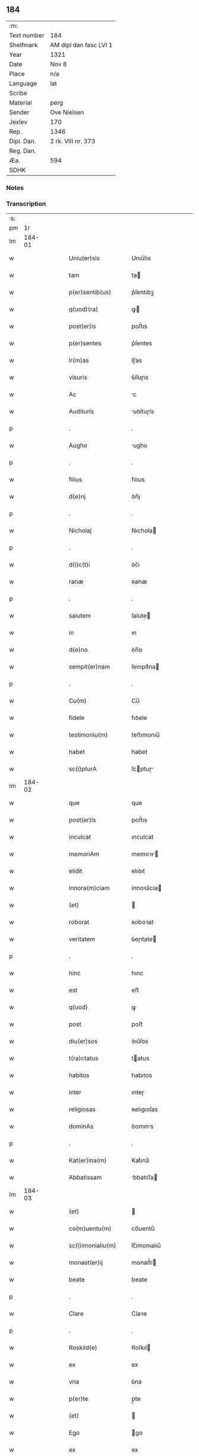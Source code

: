 ** 184
| :m:         |                        |
| Text number | 184                    |
| Shelfmark   | AM dipl dan fasc LVI 1 |
| Year        | 1321                   |
| Date        | Nov 8                  |
| Place       | n/a                    |
| Language    | lat                    |
| Scribe      |                        |
| Material    | perg                   |
| Sender      | Ove Nielsen            |
| Jexlev      | 170                    |
| Rep.        | 1346                   |
| Dipl. Dan.  | 2 rk. VIII nr. 373     |
| Reg. Dan.   |                        |
| Æa.         | 594                    |
| SDHK        |                        |

*** Notes


*** Transcription
| :s: |        |   |   |   |   |                                                        |                                                 |   |   |   |   |     |   |   |   |        |
| pm  |     1r |   |   |   |   |                                                        |                                                 |   |   |   |   |     |   |   |   |        |
| lm  | 184-01 |   |   |   |   |                                                        |                                                 |   |   |   |   |     |   |   |   |        |
| w   |        |   |   |   |   | Uniu(er)sis                                            | Unıu͛ſıs                                         |   |   |   |   | lat |   |   |   | 184-01 |
| w   |        |   |   |   |   | tam                                                    | ta                                             |   |   |   |   | lat |   |   |   | 184-01 |
| w   |        |   |   |   |   | p(er)sentib(us)                                        | p͛ſentıbꝫ                                        |   |   |   |   | lat |   |   |   | 184-01 |
| w   |        |   |   |   |   | q(uod)(ra)                                             | ꝙ                                              |   |   |   |   | lat |   |   |   | 184-01 |
| w   |        |   |   |   |   | post(er)is                                             | poﬅ͛ıs                                           |   |   |   |   | lat |   |   |   | 184-01 |
| w   |        |   |   |   |   | p(er)sentes                                            | p͛ſentes                                         |   |   |   |   | lat |   |   |   | 184-01 |
| w   |        |   |   |   |   | lr(m)as                                                | lɼ̅as                                            |   |   |   |   | lat |   |   |   | 184-01 |
| w   |        |   |   |   |   | visuris                                                | ỽíſuɼıs                                         |   |   |   |   | lat |   |   |   | 184-01 |
| w   |        |   |   |   |   | Ac                                                     | c                                              |   |   |   |   | lat |   |   |   | 184-01 |
| w   |        |   |   |   |   | Audituris                                              | uꝺítuɼís                                       |   |   |   |   | lat |   |   |   | 184-01 |
| p   |        |   |   |   |   | .                                                      | .                                               |   |   |   |   | lat |   |   |   | 184-01 |
| w   |        |   |   |   |   | Augho                                                  | ugho                                           |   |   |   |   | lat |   |   |   | 184-01 |
| p   |        |   |   |   |   | .                                                      | .                                               |   |   |   |   | lat |   |   |   | 184-01 |
| w   |        |   |   |   |   | filius                                                 | fılıus                                          |   |   |   |   | lat |   |   |   | 184-01 |
| w   |        |   |   |   |   | d(e)nj                                                 | ꝺn̅ȷ                                             |   |   |   |   | lat |   |   |   | 184-01 |
| p   |        |   |   |   |   | .                                                      | .                                               |   |   |   |   | lat |   |   |   | 184-01 |
| w   |        |   |   |   |   | Nicholaj                                               | Nıchola                                        |   |   |   |   | lat |   |   |   | 184-01 |
| p   |        |   |   |   |   | .                                                      | .                                               |   |   |   |   | lat |   |   |   | 184-01 |
| w   |        |   |   |   |   | d(i)c(t)i                                              | ꝺc̅ı                                             |   |   |   |   | lat |   |   |   | 184-01 |
| w   |        |   |   |   |   | ranæ                                                   | ʀanæ                                            |   |   |   |   | lat |   |   |   | 184-01 |
| p   |        |   |   |   |   | .                                                      | .                                               |   |   |   |   | lat |   |   |   | 184-01 |
| w   |        |   |   |   |   | salutem                                                | ſalute                                         |   |   |   |   | lat |   |   |   | 184-01 |
| w   |        |   |   |   |   | in                                                     | ın                                              |   |   |   |   | lat |   |   |   | 184-01 |
| w   |        |   |   |   |   | d(e)no                                                 | ꝺn̅o                                             |   |   |   |   | lat |   |   |   | 184-01 |
| w   |        |   |   |   |   | sempit(er)nam                                          | ſempıt͛na                                       |   |   |   |   | lat |   |   |   | 184-01 |
| p   |        |   |   |   |   | .                                                      | .                                               |   |   |   |   | lat |   |   |   | 184-01 |
| w   |        |   |   |   |   | Cu(m)                                                  | Cu̅                                              |   |   |   |   | lat |   |   |   | 184-01 |
| w   |        |   |   |   |   | fidele                                                 | fıꝺele                                          |   |   |   |   | lat |   |   |   | 184-01 |
| w   |        |   |   |   |   | testimoniu(m)                                          | teﬅımonıu̅                                       |   |   |   |   | lat |   |   |   | 184-01 |
| w   |        |   |   |   |   | habet                                                  | habet                                           |   |   |   |   | lat |   |   |   | 184-01 |
| w   |        |   |   |   |   | sc(i)pturA                                             | ſcptuɼ                                        |   |   |   |   | lat |   |   |   | 184-01 |
| lm  | 184-02 |   |   |   |   |                                                        |                                                 |   |   |   |   |     |   |   |   |        |
| w   |        |   |   |   |   | que                                                    | que                                             |   |   |   |   | lat |   |   |   | 184-02 |
| w   |        |   |   |   |   | post(er)is                                             | poﬅ͛ıs                                           |   |   |   |   | lat |   |   |   | 184-02 |
| w   |        |   |   |   |   | inculcat                                               | ınculcat                                        |   |   |   |   | lat |   |   |   | 184-02 |
| w   |        |   |   |   |   | memoriAm                                               | memoꝛı                                        |   |   |   |   | lat |   |   |   | 184-02 |
| w   |        |   |   |   |   | elidit                                                 | elıꝺıt                                          |   |   |   |   | lat |   |   |   | 184-02 |
| w   |        |   |   |   |   | innora(m)ciam                                          | ínnoꝛa̅cía                                      |   |   |   |   | lat |   |   |   | 184-02 |
| w   |        |   |   |   |   | (et)                                                   |                                                |   |   |   |   | lat |   |   |   | 184-02 |
| w   |        |   |   |   |   | roborat                                                | ʀoboꝛat                                         |   |   |   |   | lat |   |   |   | 184-02 |
| w   |        |   |   |   |   | veritatem                                              | ỽeɼıtate                                       |   |   |   |   | lat |   |   |   | 184-02 |
| p   |        |   |   |   |   | .                                                      | .                                               |   |   |   |   | lat |   |   |   | 184-02 |
| w   |        |   |   |   |   | hinc                                                   | hınc                                            |   |   |   |   | lat |   |   |   | 184-02 |
| w   |        |   |   |   |   | est                                                    | eﬅ                                              |   |   |   |   | lat |   |   |   | 184-02 |
| w   |        |   |   |   |   | q(uod)                                                 | ꝙ                                               |   |   |   |   | lat |   |   |   | 184-02 |
| w   |        |   |   |   |   | post                                                   | poﬅ                                             |   |   |   |   | lat |   |   |   | 184-02 |
| w   |        |   |   |   |   | diu(er)sos                                             | ꝺıu͛ſos                                          |   |   |   |   | lat |   |   |   | 184-02 |
| w   |        |   |   |   |   | t(ra)ctatus                                            | tatus                                         |   |   |   |   | lat |   |   |   | 184-02 |
| w   |        |   |   |   |   | habitos                                                | habıtos                                         |   |   |   |   | lat |   |   |   | 184-02 |
| w   |        |   |   |   |   | inter                                                  | ınteɼ                                           |   |   |   |   | lat |   |   |   | 184-02 |
| w   |        |   |   |   |   | religiosas                                             | ʀelıgıoſas                                      |   |   |   |   | lat |   |   |   | 184-02 |
| w   |        |   |   |   |   | dominAs                                                | ꝺomıns                                         |   |   |   |   | lat |   |   |   | 184-02 |
| p   |        |   |   |   |   | .                                                      | .                                               |   |   |   |   | lat |   |   |   | 184-02 |
| w   |        |   |   |   |   | Kat(er)ina(m)                                          | Kat͛ına̅                                          |   |   |   |   | lat |   |   |   | 184-02 |
| w   |        |   |   |   |   | Abbatissam                                             | bbatıſſa                                      |   |   |   |   | lat |   |   |   | 184-02 |
| lm  | 184-03 |   |   |   |   |                                                        |                                                 |   |   |   |   |     |   |   |   |        |
| w   |        |   |   |   |   | (et)                                                   |                                                |   |   |   |   | lat |   |   |   | 184-03 |
| w   |        |   |   |   |   | co(m)uentu(m)                                          | co̅uentu̅                                         |   |   |   |   | lat |   |   |   | 184-03 |
| w   |        |   |   |   |   | sc(i)imonialiu(m)                                      | ſc̅ımonıalıu̅                                     |   |   |   |   | lat |   |   |   | 184-03 |
| w   |        |   |   |   |   | monast(er)ij                                           | monaﬅ͛í                                         |   |   |   |   | lat |   |   |   | 184-03 |
| w   |        |   |   |   |   | beate                                                  | beate                                           |   |   |   |   | lat |   |   |   | 184-03 |
| p   |        |   |   |   |   | .                                                      | .                                               |   |   |   |   | lat |   |   |   | 184-03 |
| w   |        |   |   |   |   | Clare                                                  | Claꝛe                                           |   |   |   |   | lat |   |   |   | 184-03 |
| p   |        |   |   |   |   | .                                                      | .                                               |   |   |   |   | lat |   |   |   | 184-03 |
| w   |        |   |   |   |   | Roskild(e)                                             | Roſkıl                                         |   |   |   |   | lat |   |   |   | 184-03 |
| w   |        |   |   |   |   | ex                                                     | ex                                              |   |   |   |   | lat |   |   |   | 184-03 |
| w   |        |   |   |   |   | vna                                                    | ỽna                                             |   |   |   |   | lat |   |   |   | 184-03 |
| w   |        |   |   |   |   | p(er)te                                                | p̲te                                             |   |   |   |   | lat |   |   |   | 184-03 |
| w   |        |   |   |   |   | (et)                                                   |                                                |   |   |   |   | lat |   |   |   | 184-03 |
| w   |        |   |   |   |   | Ego                                                    | go                                             |   |   |   |   | lat |   |   |   | 184-03 |
| w   |        |   |   |   |   | ex                                                     | ex                                              |   |   |   |   | lat |   |   |   | 184-03 |
| w   |        |   |   |   |   | alt(er)a                                               | alt͛a                                            |   |   |   |   | lat |   |   |   | 184-03 |
| w   |        |   |   |   |   | sup(er)                                                | ſup̲                                             |   |   |   |   | lat |   |   |   | 184-03 |
| w   |        |   |   |   |   | co(m)mutac(i)one                                       | co̅mutac̅one                                      |   |   |   |   | lat |   |   |   | 184-03 |
| w   |        |   |   |   |   | quoru(m)dam                                            | quoꝛu̅ꝺa                                        |   |   |   |   | lat |   |   |   | 184-03 |
| w   |        |   |   |   |   | bonor(um)                                              | bonoꝝ                                           |   |   |   |   | lat |   |   |   | 184-03 |
| w   |        |   |   |   |   | Attine(st)cium                                         | ttıne̅cıu                                      |   |   |   |   | lat |   |   |   | 184-03 |
| w   |        |   |   |   |   | ip(m)is                                                | ıp̅ıs                                            |   |   |   |   | lat |   |   |   | 184-03 |
| w   |        |   |   |   |   | d(omi)nab(us)                                          | ꝺn̅abꝫ                                           |   |   |   |   | lat |   |   |   | 184-03 |
| w   |        |   |   |   |   | faciendA                                               | facıenꝺ                                        |   |   |   |   | lat |   |   |   | 184-03 |
| w   |        |   |   |   |   | pro                                                    | pꝛo                                             |   |   |   |   | lat |   |   |   | 184-03 |
| lm  | 184-04 |   |   |   |   |                                                        |                                                 |   |   |   |   |     |   |   |   |        |
| w   |        |   |   |   |   | bonis                                                  | bonıs                                           |   |   |   |   | lat |   |   |   | 184-04 |
| w   |        |   |   |   |   | meis                                                   | meís                                            |   |   |   |   | lat |   |   |   | 184-04 |
| p   |        |   |   |   |   | .                                                      | .                                               |   |   |   |   | lat |   |   |   | 184-04 |
| w   |        |   |   |   |   | terra                                                  | teɼɼa                                           |   |   |   |   | lat |   |   |   | 184-04 |
| w   |        |   |   |   |   | dimidie                                                | ꝺımıꝺíe                                         |   |   |   |   | lat |   |   |   | 184-04 |
| p   |        |   |   |   |   | .                                                      | .                                               |   |   |   |   | lat |   |   |   | 184-04 |
| w   |        |   |   |   |   | marche                                                 | maꝛche                                          |   |   |   |   | lat |   |   |   | 184-04 |
| p   |        |   |   |   |   | .                                                      | .                                               |   |   |   |   | lat |   |   |   | 184-04 |
| w   |        |   |   |   |   | in                                                     | ın                                              |   |   |   |   | lat |   |   |   | 184-04 |
| w   |        |   |   |   |   | censu                                                  | cenſu                                           |   |   |   |   | lat |   |   |   | 184-04 |
| w   |        |   |   |   |   | jn                                                     | ȷn                                              |   |   |   |   | lat |   |   |   | 184-04 |
| p   |        |   |   |   |   | .                                                      | .                                               |   |   |   |   | lat |   |   |   | 184-04 |
| w   |        |   |   |   |   | Walsye                                                 | Walſẏe                                          |   |   |   |   | lat |   |   |   | 184-04 |
| p   |        |   |   |   |   | .                                                      | .                                               |   |   |   |   | lat |   |   |   | 184-04 |
| w   |        |   |   |   |   | maklæ                                                  | maklæ                                           |   |   |   |   | lat |   |   |   | 184-04 |
| p   |        |   |   |   |   | .                                                      | .                                               |   |   |   |   | lat |   |   |   | 184-04 |
| w   |        |   |   |   |   | (et)                                                   |                                                |   |   |   |   | lat |   |   |   | 184-04 |
| w   |        |   |   |   |   | in                                                     | ın                                              |   |   |   |   | lat |   |   |   | 184-04 |
| w   |        |   |   |   |   | Flitstorp                                              | Flıtﬅoꝛp                                        |   |   |   |   | lat |   |   |   | 184-04 |
| p   |        |   |   |   |   | .                                                      | .                                               |   |   |   |   | lat |   |   |   | 184-04 |
| w   |        |   |   |   |   | terra                                                  | teɼɼa                                           |   |   |   |   | lat |   |   |   | 184-04 |
| p   |        |   |   |   |   | .                                                      | .                                               |   |   |   |   | lat |   |   |   | 184-04 |
| w   |        |   |   |   |   | septem                                                 | ſepte                                          |   |   |   |   | lat |   |   |   | 184-04 |
| p   |        |   |   |   |   | .                                                      | .                                               |   |   |   |   | lat |   |   |   | 184-04 |
| w   |        |   |   |   |   | solidor(um)                                            | ſolıꝺoꝝ                                         |   |   |   |   | lat |   |   |   | 184-04 |
| w   |        |   |   |   |   | in                                                     | ın                                              |   |   |   |   | lat |   |   |   | 184-04 |
| w   |        |   |   |   |   | ce(st)su                                               | ce̅ſu                                            |   |   |   |   | lat |   |   |   | 184-04 |
| w   |        |   |   |   |   | in                                                     | ın                                              |   |   |   |   | lat |   |   |   | 184-04 |
| w   |        |   |   |   |   | Ryncstæhæ                                              | Rẏncﬅæhæ                                        |   |   |   |   | lat |   |   |   | 184-04 |
| w   |        |   |   |   |   | h(er)(et).                                             | h͛.                                             |   |   |   |   | lat |   |   |   | 184-04 |
| w   |        |   |   |   |   | situatis                                               | ſıtuatís                                        |   |   |   |   | lat |   |   |   | 184-04 |
| p   |        |   |   |   |   | /                                                      | /                                               |   |   |   |   | lat |   |   |   | 184-04 |
| w   |        |   |   |   |   | (et)                                                   |                                                |   |   |   |   | lat |   |   |   | 184-04 |
| w   |        |   |   |   |   | jn                                                     | ȷn                                              |   |   |   |   | lat |   |   |   | 184-04 |
| p   |        |   |   |   |   | .                                                      | .                                               |   |   |   |   | lat |   |   |   | 184-04 |
| w   |        |   |   |   |   | Swaguæslef                                             | Swaguæſlef                                      |   |   |   |   | lat |   |   |   | 184-04 |
| p   |        |   |   |   |   | .                                                      | .                                               |   |   |   |   | lat |   |   |   | 184-04 |
| w   |        |   |   |   |   | terrA                                                  | teɼɼ                                           |   |   |   |   | lat |   |   |   | 184-04 |
| lm  | 184-05 |   |   |   |   |                                                        |                                                 |   |   |   |   |     |   |   |   |        |
| w   |        |   |   |   |   | dimidie                                                | ꝺımıꝺıe                                         |   |   |   |   | lat |   |   |   | 184-05 |
| p   |        |   |   |   |   | .                                                      | .                                               |   |   |   |   | lat |   |   |   | 184-05 |
| w   |        |   |   |   |   | marche                                                 | maꝛche                                          |   |   |   |   | lat |   |   |   | 184-05 |
| p   |        |   |   |   |   | .                                                      | .                                               |   |   |   |   | lat |   |   |   | 184-05 |
| w   |        |   |   |   |   | in                                                     | ın                                              |   |   |   |   | lat |   |   |   | 184-05 |
| w   |        |   |   |   |   | ce(st)su                                               | ce̅ſu                                            |   |   |   |   | lat |   |   |   | 184-05 |
| p   |        |   |   |   |   | .                                                      | .                                               |   |   |   |   | lat |   |   |   | 184-05 |
| w   |        |   |   |   |   | (et)                                                   |                                                |   |   |   |   | lat |   |   |   | 184-05 |
| w   |        |   |   |   |   | in                                                     | ın                                              |   |   |   |   | lat |   |   |   | 184-05 |
| p   |        |   |   |   |   | .                                                      | .                                               |   |   |   |   | lat |   |   |   | 184-05 |
| w   |        |   |   |   |   | flæthyngæ                                              | flæthẏngæ                                       |   |   |   |   | lat |   |   |   | 184-05 |
| p   |        |   |   |   |   | .                                                      | .                                               |   |   |   |   | lat |   |   |   | 184-05 |
| w   |        |   |   |   |   | terra                                                  | teɼɼa                                           |   |   |   |   | lat |   |   |   | 184-05 |
| p   |        |   |   |   |   | .                                                      | .                                               |   |   |   |   | lat |   |   |   | 184-05 |
| w   |        |   |   |   |   | Duar(um)                                               | Ꝺuaꝝ                                            |   |   |   |   | lat |   |   |   | 184-05 |
| p   |        |   |   |   |   | .                                                      | .                                               |   |   |   |   | lat |   |   |   | 184-05 |
| w   |        |   |   |   |   | orarum                                                 | oꝛaꝛu                                          |   |   |   |   | lat |   |   |   | 184-05 |
| w   |        |   |   |   |   | in                                                     | ın                                              |   |   |   |   | lat |   |   |   | 184-05 |
| w   |        |   |   |   |   | censu                                                  | cenſu                                           |   |   |   |   | lat |   |   |   | 184-05 |
| w   |        |   |   |   |   | jn                                                     | ȷn                                              |   |   |   |   | lat |   |   |   | 184-05 |
| p   |        |   |   |   |   | .                                                      | .                                               |   |   |   |   | lat |   |   |   | 184-05 |
| w   |        |   |   |   |   | Sæmæ                                                   | Sæmæ                                            |   |   |   |   | lat |   |   |   | 184-05 |
| w   |        |   |   |   |   | <add¤hand "scribe"¤place "supralinear">h(er)(et)</add> | <add¤hand "scrıbe"¤place "supralınear">h͛</add> |   |   |   |   | lat |   |   |   | 184-05 |
| w   |        |   |   |   |   | situatis                                               | ſıtuatís                                        |   |   |   |   | lat |   |   |   | 184-05 |
| w   |        |   |   |   |   | dc(i)am                                                | ꝺc̅a                                            |   |   |   |   | lat |   |   |   | 184-05 |
| w   |        |   |   |   |   | co(m)mutac(i)onem                                      | co̅mutac̅one                                     |   |   |   |   | lat |   |   |   | 184-05 |
| w   |        |   |   |   |   | cu(m)                                                  | cu̅                                              |   |   |   |   | lat |   |   |   | 184-05 |
| w   |        |   |   |   |   | volu(m)tate                                            | ỽolu̅tate                                        |   |   |   |   | lat |   |   |   | 184-05 |
| w   |        |   |   |   |   | (et)                                                   |                                                |   |   |   |   | lat |   |   |   | 184-05 |
| w   |        |   |   |   |   | co(m)sensu                                             | co̅ſenſu                                         |   |   |   |   | lat |   |   |   | 184-05 |
| w   |        |   |   |   |   | omniu(m)                                               | omnıu̅                                           |   |   |   |   | lat |   |   |   | 184-05 |
| w   |        |   |   |   |   | michi                                                  | mıchı                                           |   |   |   |   | lat |   |   |   | 184-05 |
| w   |        |   |   |   |   | Attine(st)ciu(m)                                       | ttíne̅cıu̅                                       |   |   |   |   | lat |   |   |   | 184-05 |
| lm  | 184-06 |   |   |   |   |                                                        |                                                 |   |   |   |   |     |   |   |   |        |
| w   |        |   |   |   |   | nullo                                                  | nullo                                           |   |   |   |   | lat |   |   |   | 184-06 |
| w   |        |   |   |   |   | co(m)t(ra)dice(st)te                                   | co̅tꝺıce̅te                                      |   |   |   |   | lat |   |   |   | 184-06 |
| w   |        |   |   |   |   | Admisi                                                 | ꝺmıſı                                          |   |   |   |   | lat |   |   |   | 184-06 |
| w   |        |   |   |   |   | (et)                                                   |                                                |   |   |   |   | lat |   |   |   | 184-06 |
| w   |        |   |   |   |   | co(m)cessi                                             | co̅ceſſí                                         |   |   |   |   | lat |   |   |   | 184-06 |
| w   |        |   |   |   |   | in                                                     | ın                                              |   |   |   |   | lat |   |   |   | 184-06 |
| w   |        |   |   |   |   | hu(m)c                                                 | hu̅c                                             |   |   |   |   | lat |   |   |   | 184-06 |
| w   |        |   |   |   |   | modu(m)                                                | moꝺu̅                                            |   |   |   |   | lat |   |   |   | 184-06 |
| w   |        |   |   |   |   | videlicet                                              | ỽıꝺelıcet                                       |   |   |   |   | lat |   |   |   | 184-06 |
| p   |        |   |   |   |   | .                                                      | .                                               |   |   |   |   | lat |   |   |   | 184-06 |
| w   |        |   |   |   |   | q(uod)                                                 | ꝙ                                               |   |   |   |   | lat |   |   |   | 184-06 |
| w   |        |   |   |   |   | bonA                                                   | bon                                            |   |   |   |   | lat |   |   |   | 184-06 |
| w   |        |   |   |   |   | supradc(i)A                                            | ſupꝛaꝺc̅                                        |   |   |   |   | lat |   |   |   | 184-06 |
| w   |        |   |   |   |   | meA                                                    | me                                             |   |   |   |   | lat |   |   |   | 184-06 |
| w   |        |   |   |   |   | cu(m)                                                  | cu̅                                              |   |   |   |   | lat |   |   |   | 184-06 |
| w   |        |   |   |   |   | om(n)ib(us)                                            | om̅ıbꝫ                                           |   |   |   |   | lat |   |   |   | 184-06 |
| w   |        |   |   |   |   | jurib(us)                                              | ȷuríbꝫ                                          |   |   |   |   | lat |   |   |   | 184-06 |
| w   |        |   |   |   |   | (et)                                                   |                                                |   |   |   |   | lat |   |   |   | 184-06 |
| w   |        |   |   |   |   | singu(e)l                                              | ſıngul̅                                          |   |   |   |   | lat |   |   |   | 184-06 |
| w   |        |   |   |   |   | eorumdem                                               | eoꝛuꝺe                                        |   |   |   |   | lat |   |   |   | 184-06 |
| w   |        |   |   |   |   | Attinencijs                                            | ínencís                                      |   |   |   |   | lat |   |   |   | 184-06 |
| p   |        |   |   |   |   | .                                                      | .                                               |   |   |   |   | lat |   |   |   | 184-06 |
| w   |        |   |   |   |   | cultis                                                 | cultıs                                          |   |   |   |   | lat |   |   |   | 184-06 |
| w   |        |   |   |   |   | (et)                                                   |                                                |   |   |   |   | lat |   |   |   | 184-06 |
| w   |        |   |   |   |   | incultis                                               | ıncultıs                                        |   |   |   |   | lat |   |   |   | 184-06 |
| w   |        |   |   |   |   | mobilibus                                              | mobılıbu                                       |   |   |   |   | lat |   |   |   | 184-06 |
| lm  | 184-07 |   |   |   |   |                                                        |                                                 |   |   |   |   |     |   |   |   |        |
| w   |        |   |   |   |   | et                                                     | et                                              |   |   |   |   | lat |   |   |   | 184-07 |
| w   |        |   |   |   |   | i(n)mobilib(us)                                        | ı̅mobılıbꝫ                                       |   |   |   |   | lat |   |   |   | 184-07 |
| w   |        |   |   |   |   | Ac                                                     | c                                              |   |   |   |   | lat |   |   |   | 184-07 |
| w   |        |   |   |   |   | in                                                     | ın                                              |   |   |   |   | lat |   |   |   | 184-07 |
| w   |        |   |   |   |   | eisdem                                                 | eíſꝺe                                          |   |   |   |   | lat |   |   |   | 184-07 |
| w   |        |   |   |   |   | co(m)tentis                                            | co̅tentıs                                        |   |   |   |   | lat |   |   |   | 184-07 |
| p   |        |   |   |   |   | .                                                      | .                                               |   |   |   |   | lat |   |   |   | 184-07 |
| w   |        |   |   |   |   | videlicet                                              | ỽıꝺelıcet                                       |   |   |   |   | lat |   |   |   | 184-07 |
| p   |        |   |   |   |   | .                                                      | .                                               |   |   |   |   | lat |   |   |   | 184-07 |
| w   |        |   |   |   |   | Agris                                                  | gꝛıs                                           |   |   |   |   | lat |   |   |   | 184-07 |
| p   |        |   |   |   |   | /                                                      | /                                               |   |   |   |   | lat |   |   |   | 184-07 |
| w   |        |   |   |   |   | pratis                                                 | pꝛatıs                                          |   |   |   |   | lat |   |   |   | 184-07 |
| p   |        |   |   |   |   | /                                                      | /                                               |   |   |   |   | lat |   |   |   | 184-07 |
| w   |        |   |   |   |   | siluis                                                 | ſıluís                                          |   |   |   |   | lat |   |   |   | 184-07 |
| p   |        |   |   |   |   |                                                       |                                                |   |   |   |   | lat |   |   |   | 184-07 |
| w   |        |   |   |   |   | pascuis                                                | paſcuís                                         |   |   |   |   | lat |   |   |   | 184-07 |
| p   |        |   |   |   |   | .                                                      | .                                               |   |   |   |   | lat |   |   |   | 184-07 |
| w   |        |   |   |   |   | piscac(i)onib(us)                                      | pıſcac̅onıbꝫ                                     |   |   |   |   | lat |   |   |   | 184-07 |
| p   |        |   |   |   |   | .                                                      | .                                               |   |   |   |   | lat |   |   |   | 184-07 |
| w   |        |   |   |   |   | Domib(us)                                              | Ꝺomıbꝫ                                          |   |   |   |   | lat |   |   |   | 184-07 |
| w   |        |   |   |   |   | co(m)poc(i)onib(us)                                    | co̅poc̅onıbꝫ                                      |   |   |   |   | lat |   |   |   | 184-07 |
| w   |        |   |   |   |   | Acc(i)onib(us)                                         | cc̅onıbꝫ                                        |   |   |   |   | lat |   |   |   | 184-07 |
| w   |        |   |   |   |   | realib(us)                                             | ʀealıbꝫ                                         |   |   |   |   | lat |   |   |   | 184-07 |
| w   |        |   |   |   |   | (et)                                                   |                                                |   |   |   |   | lat |   |   |   | 184-07 |
| w   |        |   |   |   |   | p(er)sonalib(us)                                       | p̲ſonalıbꝫ                                       |   |   |   |   | lat |   |   |   | 184-07 |
| w   |        |   |   |   |   | tacitis                                                | tacítıs                                         |   |   |   |   | lat |   |   |   | 184-07 |
| w   |        |   |   |   |   | (et)                                                   |                                                |   |   |   |   | lat |   |   |   | 184-07 |
| w   |        |   |   |   |   | !expresis¡                                             | !expꝛeſı¡                                      |   |   |   |   | lat |   |   |   | 184-07 |
| lm  | 184-08 |   |   |   |   |                                                        |                                                 |   |   |   |   |     |   |   |   |        |
| w   |        |   |   |   |   | que                                                    | que                                             |   |   |   |   | lat |   |   |   | 184-08 |
| w   |        |   |   |   |   | et                                                     | et                                              |   |   |   |   | lat |   |   |   | 184-08 |
| w   |        |   |   |   |   | quas                                                   | quas                                            |   |   |   |   | lat |   |   |   | 184-08 |
| w   |        |   |   |   |   | rac(i)one                                              | ʀac̅one                                          |   |   |   |   | lat |   |   |   | 184-08 |
| w   |        |   |   |   |   | d(i)c(t)or(um)                                         | ꝺc̅oꝝ                                            |   |   |   |   | lat |   |   |   | 184-08 |
| w   |        |   |   |   |   | bonor(um)                                              | bonoꝝ                                           |   |   |   |   | lat |   |   |   | 184-08 |
| w   |        |   |   |   |   | Ego                                                    | go                                             |   |   |   |   | lat |   |   |   | 184-08 |
| p   |        |   |   |   |   | .                                                      | .                                               |   |   |   |   | lat |   |   |   | 184-08 |
| w   |        |   |   |   |   | Augho                                                  | ugho                                           |   |   |   |   | lat |   |   |   | 184-08 |
| p   |        |   |   |   |   | .                                                      | .                                               |   |   |   |   | lat |   |   |   | 184-08 |
| w   |        |   |   |   |   | p(er)d(i)c(tu)s                                        | p͛ꝺc̅s                                            |   |   |   |   | lat |   |   |   | 184-08 |
| w   |        |   |   |   |   | habeo                                                  | habeo                                           |   |   |   |   | lat |   |   |   | 184-08 |
| w   |        |   |   |   |   | Aut                                                    | ut                                             |   |   |   |   | lat |   |   |   | 184-08 |
| w   |        |   |   |   |   | hab(er)e                                               | hab͛e                                            |   |   |   |   | lat |   |   |   | 184-08 |
| w   |        |   |   |   |   | possem                                                 | poſſe                                          |   |   |   |   | lat |   |   |   | 184-08 |
| w   |        |   |   |   |   | co(m)t(ra)                                             | co̅t                                            |   |   |   |   | lat |   |   |   | 184-08 |
| w   |        |   |   |   |   | !quoscu(m)q(ue)¡                                       | !quoscu̅qꝫ¡                                      |   |   |   |   | lat |   |   |   | 184-08 |
| w   |        |   |   |   |   | p(er)sonas                                             | p̲ſonas                                          |   |   |   |   | lat |   |   |   | 184-08 |
| w   |        |   |   |   |   | p(er)d(i)c(t)is                                        | p͛ꝺc̅ıs                                           |   |   |   |   | lat |   |   |   | 184-08 |
| w   |        |   |   |   |   | D(e)nab(us)                                            | Ꝺn̅abꝫ                                           |   |   |   |   | lat |   |   |   | 184-08 |
| w   |        |   |   |   |   | integ(ra)lit(er)                                       | ınteglıt͛                                       |   |   |   |   | lat |   |   |   | 184-08 |
| w   |        |   |   |   |   | cedant                                                 | ceꝺant                                          |   |   |   |   | lat |   |   |   | 184-08 |
| w   |        |   |   |   |   | iure                                                   | ıure                                            |   |   |   |   | lat |   |   |   | 184-08 |
| w   |        |   |   |   |   | pp(er)etuo                                             | ̲etuo                                           |   |   |   |   | lat |   |   |   | 184-08 |
| w   |        |   |   |   |   | possidendA                                             | poſſıꝺenꝺ                                      |   |   |   |   | lat |   |   |   | 184-08 |
| p   |        |   |   |   |   | /                                                      | /                                               |   |   |   |   | lat |   |   |   | 184-08 |
| w   |        |   |   |   |   | insup(er)                                              | ınſup̲                                           |   |   |   |   | lat |   |   |   | 184-08 |
| lm  | 184-09 |   |   |   |   |                                                        |                                                 |   |   |   |   |     |   |   |   |        |
| w   |        |   |   |   |   | siqua                                                  | ſıqua                                           |   |   |   |   | lat |   |   |   | 184-09 |
| w   |        |   |   |   |   | p(er)sonA                                              | p̲ſon                                           |   |   |   |   | lat |   |   |   | 184-09 |
| w   |        |   |   |   |   | cuiuscu(m)q(ue)                                        | cuıuſcu̅qꝫ                                       |   |   |   |   | lat |   |   |   | 184-09 |
| w   |        |   |   |   |   | co(m)dic(i)onis                                        | co̅ꝺıc̅onıs                                       |   |   |   |   | lat |   |   |   | 184-09 |
| w   |        |   |   |   |   | p(er)nominatis                                         | p͛nomınatıs                                      |   |   |   |   | lat |   |   |   | 184-09 |
| w   |        |   |   |   |   | reu(er)endis                                           | ʀeu͛enꝺıs                                        |   |   |   |   | lat |   |   |   | 184-09 |
| w   |        |   |   |   |   | sororib(us)                                            | ſoꝛoꝛıbꝫ                                        |   |   |   |   | lat |   |   |   | 184-09 |
| w   |        |   |   |   |   | querimoniAs                                            | querımonıs                                     |   |   |   |   | lat |   |   |   | 184-09 |
| w   |        |   |   |   |   | de                                                     | ꝺe                                              |   |   |   |   | lat |   |   |   | 184-09 |
| w   |        |   |   |   |   | d(i)c(t)is                                             | ꝺc̅ıs                                            |   |   |   |   | lat |   |   |   | 184-09 |
| w   |        |   |   |   |   | bonis                                                  | bonıs                                           |   |   |   |   | lat |   |   |   | 184-09 |
| w   |        |   |   |   |   | meis                                                   | meıs                                            |   |   |   |   | lat |   |   |   | 184-09 |
| w   |        |   |   |   |   | !Auferendis¡                                           | !ufeɼenꝺís¡                                    |   |   |   |   | lat |   |   |   | 184-09 |
| w   |        |   |   |   |   | Aut                                                    | ut                                             |   |   |   |   | lat |   |   |   | 184-09 |
| w   |        |   |   |   |   | inpediendis                                            | ınpeꝺıenꝺıs                                     |   |   |   |   | lat |   |   |   | 184-09 |
| w   |        |   |   |   |   | infer(er)                                              | ınfeɼ͛                                           |   |   |   |   | lat |   |   |   | 184-09 |
| w   |        |   |   |   |   | Atte(st)ptau(er)it                                     | tte̅ptau͛ıt                                      |   |   |   |   | lat |   |   |   | 184-09 |
| w   |        |   |   |   |   | obligo                                                 | oblıgo                                          |   |   |   |   | lat |   |   |   | 184-09 |
| w   |        |   |   |   |   | me                                                     | me                                              |   |   |   |   | lat |   |   |   | 184-09 |
| w   |        |   |   |   |   | p(er)                                                  | p̲                                               |   |   |   |   | lat |   |   |   | 184-09 |
| w   |        |   |   |   |   | p(er)sent(er)                                          | p͛ſent͛                                           |   |   |   |   | lat |   |   |   | 184-09 |
| lm  | 184-10 |   |   |   |   |                                                        |                                                 |   |   |   |   |     |   |   |   |        |
| w   |        |   |   |   |   | (et)                                                   |                                                |   |   |   |   | lat |   |   |   | 184-10 |
| w   |        |   |   |   |   | heredes                                                | hereꝺes                                         |   |   |   |   | lat |   |   |   | 184-10 |
| w   |        |   |   |   |   | meos                                                   | meos                                            |   |   |   |   | lat |   |   |   | 184-10 |
| w   |        |   |   |   |   | easdem                                                 | eaſꝺe                                          |   |   |   |   | lat |   |   |   | 184-10 |
| w   |        |   |   |   |   | inde(st)pnes                                           | ınꝺe̅pnes                                        |   |   |   |   | lat |   |   |   | 184-10 |
| w   |        |   |   |   |   | !habituras¡                                            | !habıturas¡                                     |   |   |   |   | lat |   |   |   | 184-10 |
| w   |        |   |   |   |   | (et)                                                   |                                                |   |   |   |   | lat |   |   |   | 184-10 |
| w   |        |   |   |   |   | !facturas¡                                             | !fauras¡                                       |   |   |   |   | lat |   |   |   | 184-10 |
| p   |        |   |   |   |   | /                                                      | /                                               |   |   |   |   | lat |   |   |   | 184-10 |
| w   |        |   |   |   |   | ita                                                    | ıta                                             |   |   |   |   | lat |   |   |   | 184-10 |
| w   |        |   |   |   |   | tamen                                                  | tamen                                           |   |   |   |   | lat |   |   |   | 184-10 |
| w   |        |   |   |   |   | q(uod)                                                 | ꝙ                                               |   |   |   |   | lat |   |   |   | 184-10 |
| w   |        |   |   |   |   | co(m)similib(us)                                       | co̅ſımılıbꝫ                                      |   |   |   |   | lat |   |   |   | 184-10 |
| w   |        |   |   |   |   | co(m)dic(i)oib(us)                                     | co̅ꝺıc̅oıbꝫ                                       |   |   |   |   | lat |   |   |   | 184-10 |
| w   |        |   |   |   |   | bonA                                                   | bon                                            |   |   |   |   | lat |   |   |   | 184-10 |
| w   |        |   |   |   |   | dc(i)ar(um)                                            | ꝺc̅aꝝ                                            |   |   |   |   | lat |   |   |   | 184-10 |
| w   |        |   |   |   |   | soror(um)                                              | ſoꝛoꝝ                                           |   |   |   |   | lat |   |   |   | 184-10 |
| w   |        |   |   |   |   | terræ                                                  | teɼɼæ                                           |   |   |   |   | lat |   |   |   | 184-10 |
| p   |        |   |   |   |   | .                                                      | .                                               |   |   |   |   | lat |   |   |   | 184-10 |
| w   |        |   |   |   |   | Tresdecim                                              | Tɼeſꝺecım                                       |   |   |   |   | lat |   |   |   | 184-10 |
| p   |        |   |   |   |   | .                                                      | .                                               |   |   |   |   | lat |   |   |   | 184-10 |
| w   |        |   |   |   |   | solidor(um)                                            | ſolıꝺoꝝ                                         |   |   |   |   | lat |   |   |   | 184-10 |
| w   |        |   |   |   |   | cu(m)                                                  | cu̅                                              |   |   |   |   | lat |   |   |   | 184-10 |
| w   |        |   |   |   |   | dimidio                                                | ꝺımıꝺıo                                         |   |   |   |   | lat |   |   |   | 184-10 |
| p   |        |   |   |   |   | .                                                      | .                                               |   |   |   |   | lat |   |   |   | 184-10 |
| w   |        |   |   |   |   | in                                                     | ın                                              |   |   |   |   | lat |   |   |   | 184-10 |
| w   |        |   |   |   |   | hafnælefæ                                              | hafnælefæ                                       |   |   |   |   | lat |   |   |   | 184-10 |
| p   |        |   |   |   |   | .                                                      | .                                               |   |   |   |   | lat |   |   |   | 184-10 |
| lm  | 184-11 |   |   |   |   |                                                        |                                                 |   |   |   |   |     |   |   |   |        |
| w   |        |   |   |   |   | jn                                                     | ȷn                                              |   |   |   |   | lat |   |   |   | 184-11 |
| w   |        |   |   |   |   | stæfæns.                                               | ﬅæfæns.                                         |   |   |   |   | lat |   |   |   | 184-11 |
| w   |        |   |   |   |   | h(et)(er)                                              | h͛                                              |   |   |   |   | lat |   |   |   | 184-11 |
| w   |        |   |   |   |   | situatis                                               | ſıtuatıs                                        |   |   |   |   | lat |   |   |   | 184-11 |
| p   |        |   |   |   |   | .                                                      | .                                               |   |   |   |   | lat |   |   |   | 184-11 |
| w   |        |   |   |   |   | cu(m)                                                  | cu̅                                              |   |   |   |   | lat |   |   |   | 184-11 |
| w   |        |   |   |   |   | om(n)ib(us)                                            | om̅ıbꝫ                                           |   |   |   |   | lat |   |   |   | 184-11 |
| w   |        |   |   |   |   | bonis                                                  | bonıs                                           |   |   |   |   | lat |   |   |   | 184-11 |
| w   |        |   |   |   |   | (et)                                                   |                                                |   |   |   |   | lat |   |   |   | 184-11 |
| w   |        |   |   |   |   | t(er)ris                                               | t͛ɼıs                                            |   |   |   |   | lat |   |   |   | 184-11 |
| w   |        |   |   |   |   | Attine(st)tib(us)                                      | ıne̅tıbꝫ                                       |   |   |   |   | lat |   |   |   | 184-11 |
| p   |        |   |   |   |   | .                                                      | .                                               |   |   |   |   | lat |   |   |   | 184-11 |
| w   |        |   |   |   |   | jurib(us)                                              | ȷurıbꝫ                                          |   |   |   |   | lat |   |   |   | 184-11 |
| p   |        |   |   |   |   | .                                                      | .                                               |   |   |   |   | lat |   |   |   | 184-11 |
| w   |        |   |   |   |   | (et)                                                   |                                                |   |   |   |   | lat |   |   |   | 184-11 |
| w   |        |   |   |   |   | singulis                                               | ſıngulıs                                        |   |   |   |   | lat |   |   |   | 184-11 |
| w   |        |   |   |   |   | eor(um)de(st)                                          | eoꝝꝺe̅                                           |   |   |   |   | lat |   |   |   | 184-11 |
| w   |        |   |   |   |   | spectancijs                                            | ſpeancís                                      |   |   |   |   | lat |   |   |   | 184-11 |
| p   |        |   |   |   |   | .                                                      | .                                               |   |   |   |   | lat |   |   |   | 184-11 |
| w   |        |   |   |   |   | Agris                                                  | grıs                                           |   |   |   |   | lat |   |   |   | 184-11 |
| p   |        |   |   |   |   | .                                                      | .                                               |   |   |   |   | lat |   |   |   | 184-11 |
| w   |        |   |   |   |   | pratis                                                 | pꝛatıs                                          |   |   |   |   | lat |   |   |   | 184-11 |
| p   |        |   |   |   |   | .                                                      | .                                               |   |   |   |   | lat |   |   |   | 184-11 |
| w   |        |   |   |   |   | siluis                                                 | ſıluıs                                          |   |   |   |   | lat |   |   |   | 184-11 |
| p   |        |   |   |   |   | .                                                      | .                                               |   |   |   |   | lat |   |   |   | 184-11 |
| w   |        |   |   |   |   | pascuis                                                | paſcuıs                                         |   |   |   |   | lat |   |   |   | 184-11 |
| w   |        |   |   |   |   | piscac(i)onib(us)                                      | pıſcac̅onıbꝫ                                     |   |   |   |   | lat |   |   |   | 184-11 |
| w   |        |   |   |   |   | Domib(us)                                              | Ꝺomıbꝫ                                          |   |   |   |   | lat |   |   |   | 184-11 |
| w   |        |   |   |   |   | mobilib(us)                                            | mobılıbꝫ                                        |   |   |   |   | lat |   |   |   | 184-11 |
| w   |        |   |   |   |   | et                                                     | et                                              |   |   |   |   | lat |   |   |   | 184-11 |
| w   |        |   |   |   |   | j(m)mobilib(us)                                        | ȷ̅mobılıbꝫ                                       |   |   |   |   | lat |   |   |   | 184-11 |
| lm  | 184-12 |   |   |   |   |                                                        |                                                 |   |   |   |   |     |   |   |   |        |
| w   |        |   |   |   |   | tacitis                                                | tacítıs                                         |   |   |   |   | lat |   |   |   | 184-12 |
| w   |        |   |   |   |   | (et)                                                   |                                                |   |   |   |   | lat |   |   |   | 184-12 |
| w   |        |   |   |   |   | exp(er)sis                                             | exp͛ſıs                                          |   |   |   |   | lat |   |   |   | 184-12 |
| w   |        |   |   |   |   | michi                                                  | mıchı                                           |   |   |   |   | lat |   |   |   | 184-12 |
| p   |        |   |   |   |   | .                                                      | .                                               |   |   |   |   | lat |   |   |   | 184-12 |
| w   |        |   |   |   |   | Aughonj                                                | ughon                                         |   |   |   |   | lat |   |   |   | 184-12 |
| p   |        |   |   |   |   | .                                                      | .                                               |   |   |   |   | lat |   |   |   | 184-12 |
| w   |        |   |   |   |   | (et)                                                   |                                                |   |   |   |   | lat |   |   |   | 184-12 |
| w   |        |   |   |   |   | heredib(us)                                            | heɼeꝺıbꝫ                                        |   |   |   |   | lat |   |   |   | 184-12 |
| w   |        |   |   |   |   | meis                                                   | meís                                            |   |   |   |   | lat |   |   |   | 184-12 |
| w   |        |   |   |   |   | cedant                                                 | ceꝺant                                          |   |   |   |   | lat |   |   |   | 184-12 |
| w   |        |   |   |   |   | pp(er)etuo                                             | ̲etuo                                           |   |   |   |   | lat |   |   |   | 184-12 |
| w   |        |   |   |   |   | poside(st)da                                           | poſıꝺe̅ꝺa                                        |   |   |   |   | lat |   |   |   | 184-12 |
| p   |        |   |   |   |   | /                                                      | /                                               |   |   |   |   | lat |   |   |   | 184-12 |
| w   |        |   |   |   |   | Et                                                     | t                                              |   |   |   |   | lat |   |   |   | 184-12 |
| w   |        |   |   |   |   | vt                                                     | ỽt                                              |   |   |   |   | lat |   |   |   | 184-12 |
| w   |        |   |   |   |   | de                                                     | ꝺe                                              |   |   |   |   | lat |   |   |   | 184-12 |
| w   |        |   |   |   |   | p(er)missis                                            | p͛mıſſıs                                         |   |   |   |   | lat |   |   |   | 184-12 |
| w   |        |   |   |   |   | plenius                                                | plenıus                                         |   |   |   |   | lat |   |   |   | 184-12 |
| w   |        |   |   |   |   | robur                                                  | ʀobuɼ                                           |   |   |   |   | lat |   |   |   | 184-12 |
| w   |        |   |   |   |   | habeat(ur)                                             | habeat᷑                                          |   |   |   |   | lat |   |   |   | 184-12 |
| w   |        |   |   |   |   | firmitatis                                             | fıɼmıtatıs                                      |   |   |   |   | lat |   |   |   | 184-12 |
| w   |        |   |   |   |   | scdm(m)                                                | ſcꝺ̅                                            |   |   |   |   | lat |   |   |   | 184-12 |
| w   |        |   |   |   |   | terre                                                  | teɼɼe                                           |   |   |   |   | lat |   |   |   | 184-12 |
| p   |        |   |   |   |   | .                                                      | .                                               |   |   |   |   | lat |   |   |   | 184-12 |
| w   |        |   |   |   |   | Daciane                                                | Ꝺacíane                                         |   |   |   |   | lat |   |   |   | 184-12 |
| lm  | 184-13 |   |   |   |   |                                                        |                                                 |   |   |   |   |     |   |   |   |        |
| w   |        |   |   |   |   | co(m)suetudine(st)                                     | co̅ſuetuꝺıne̅                                     |   |   |   |   | lat |   |   |   | 184-13 |
| p   |        |   |   |   |   | .                                                      | .                                               |   |   |   |   | lat |   |   |   | 184-13 |
| w   |        |   |   |   |   | in                                                     | ın                                              |   |   |   |   | lat |   |   |   | 184-13 |
| w   |        |   |   |   |   | placito                                                | placıto                                         |   |   |   |   | lat |   |   |   | 184-13 |
| w   |        |   |   |   |   | gen(er)ali                                             | gen͛alı                                          |   |   |   |   | lat |   |   |   | 184-13 |
| w   |        |   |   |   |   | de                                                     | ꝺe                                              |   |   |   |   | lat |   |   |   | 184-13 |
| w   |        |   |   |   |   | co(m)munj                                              | co̅munȷ                                          |   |   |   |   | lat |   |   |   | 184-13 |
| w   |        |   |   |   |   | co(m)sensu                                             | co̅ſenſu                                         |   |   |   |   | lat |   |   |   | 184-13 |
| w   |        |   |   |   |   | michi                                                  | mıchı                                           |   |   |   |   | lat |   |   |   | 184-13 |
| w   |        |   |   |   |   | Attine(st)ciu(m)                                       | ttıne̅cıu̅                                       |   |   |   |   | lat |   |   |   | 184-13 |
| p   |        |   |   |   |   | .                                                      | .                                               |   |   |   |   | lat |   |   |   | 184-13 |
| w   |        |   |   |   |   | ioon                                                   | ıoo                                            |   |   |   |   | lat |   |   |   | 184-13 |
| p   |        |   |   |   |   | .                                                      | .                                               |   |   |   |   | lat |   |   |   | 184-13 |
| w   |        |   |   |   |   | votiuo                                                 | ỽotıuo                                          |   |   |   |   | lat |   |   |   | 184-13 |
| w   |        |   |   |   |   | dc(i)ar(um)                                            | ꝺc̅aꝝ                                            |   |   |   |   | lat |   |   |   | 184-13 |
| w   |        |   |   |   |   | soror(um)                                              | ſoꝛoꝝ                                           |   |   |   |   | lat |   |   |   | 184-13 |
| w   |        |   |   |   |   | de                                                     | ꝺe                                              |   |   |   |   | lat |   |   |   | 184-13 |
| w   |        |   |   |   |   | p(er)missis                                            | p͛mıſſıs                                         |   |   |   |   | lat |   |   |   | 184-13 |
| w   |        |   |   |   |   | bonis                                                  | bonıs                                           |   |   |   |   | lat |   |   |   | 184-13 |
| w   |        |   |   |   |   | meis                                                   | meıs                                            |   |   |   |   | lat |   |   |   | 184-13 |
| p   |        |   |   |   |   | .                                                      | .                                               |   |   |   |   | lat |   |   |   | 184-13 |
| w   |        |   |   |   |   | jn                                                     | ȷn                                              |   |   |   |   | lat |   |   |   | 184-13 |
| p   |        |   |   |   |   | .                                                      | .                                               |   |   |   |   | lat |   |   |   | 184-13 |
| w   |        |   |   |   |   | Walsyo                                                 | Walsẏo                                          |   |   |   |   | lat |   |   |   | 184-13 |
| w   |        |   |   |   |   | maklæ                                                  | maklæ                                           |   |   |   |   | lat |   |   |   | 184-13 |
| p   |        |   |   |   |   | .                                                      | .                                               |   |   |   |   | lat |   |   |   | 184-13 |
| w   |        |   |   |   |   | (et)                                                   |                                                |   |   |   |   | lat |   |   |   | 184-13 |
| w   |        |   |   |   |   | filitstorp                                             | fılıtﬅoꝛp                                       |   |   |   |   | lat |   |   |   | 184-13 |
| w   |        |   |   |   |   | Rycstæthæ                                              | Rycﬅæthæ                                        |   |   |   |   | lat |   |   |   | 184-13 |
| lm  | 184-14 |   |   |   |   |                                                        |                                                 |   |   |   |   |     |   |   |   |        |
| w   |        |   |   |   |   | situatis                                               | ſıtuatıs                                        |   |   |   |   | lat |   |   |   | 184-14 |
| w   |        |   |   |   |   | (et)                                                   |                                                |   |   |   |   | lat |   |   |   | 184-14 |
| w   |        |   |   |   |   | jn                                                     | ȷn                                              |   |   |   |   | lat |   |   |   | 184-14 |
| p   |        |   |   |   |   | .                                                      | .                                               |   |   |   |   | lat |   |   |   | 184-14 |
| w   |        |   |   |   |   | Swauæslef                                              | Swauæſlef                                       |   |   |   |   | lat |   |   |   | 184-14 |
| w   |        |   |   |   |   | (et)                                                   |                                                |   |   |   |   | lat |   |   |   | 184-14 |
| w   |        |   |   |   |   | in                                                     | ın                                              |   |   |   |   | lat |   |   |   | 184-14 |
| p   |        |   |   |   |   | .                                                      | .                                               |   |   |   |   | lat |   |   |   | 184-14 |
| w   |        |   |   |   |   | flæthingæ                                              | flæthıngæ                                       |   |   |   |   | lat |   |   |   | 184-14 |
| w   |        |   |   |   |   | semmæ                                                  | ſemmæ                                           |   |   |   |   | lat |   |   |   | 184-14 |
| w   |        |   |   |   |   | h(er)(et)                                              | h͛                                              |   |   |   |   | lat |   |   |   | 184-14 |
| w   |        |   |   |   |   | situatis                                               | ſıtuatıs                                        |   |   |   |   | lat |   |   |   | 184-14 |
| w   |        |   |   |   |   | ex                                                     | ex                                              |   |   |   |   | lat |   |   |   | 184-14 |
| w   |        |   |   |   |   | p(er)te                                                | p̲te                                             |   |   |   |   | lat |   |   |   | 184-14 |
| w   |        |   |   |   |   | sepedc(i)ar(um)                                        | ſepeꝺc̅aꝝ                                        |   |   |   |   | lat |   |   |   | 184-14 |
| w   |        |   |   |   |   | d(omi)nar(um)                                          | ꝺn̅aꝝ                                            |   |   |   |   | lat |   |   |   | 184-14 |
| w   |        |   |   |   |   | scotac(i)oem                                           | ſcotac̅oe                                       |   |   |   |   | lat |   |   |   | 184-14 |
| w   |        |   |   |   |   | feci                                                   | fecı                                            |   |   |   |   | lat |   |   |   | 184-14 |
| w   |        |   |   |   |   | cu(m)                                                  | cu̅                                              |   |   |   |   | lat |   |   |   | 184-14 |
| w   |        |   |   |   |   | eoru(m)                                                | eoꝛu̅                                            |   |   |   |   | lat |   |   |   | 184-14 |
| w   |        |   |   |   |   | om(n)i<del¤rend "erasure">b(us)</del>                  | om̅ı<del¤rend "erasure">bꝫ</del>                 |   |   |   |   | lat |   |   |   | 184-14 |
| w   |        |   |   |   |   | Attine(st)cijs                                         | ıne̅cís                                       |   |   |   |   | lat |   |   |   | 184-14 |
| p   |        |   |   |   |   | /                                                      | /                                               |   |   |   |   | lat |   |   |   | 184-14 |
| w   |        |   |   |   |   | (et)                                                   |                                                |   |   |   |   | lat |   |   |   | 184-14 |
| w   |        |   |   |   |   | scotat(i)oem                                           | ſcotat̅oem                                       |   |   |   |   | lat |   |   |   | 184-14 |
| w   |        |   |   |   |   | in                                                     | ın                                              |   |   |   |   | lat |   |   |   | 184-14 |
| w   |        |   |   |   |   | d(i)c(t)o                                              | ꝺc̅o                                             |   |   |   |   | lat |   |   |   | 184-14 |
| w   |        |   |   |   |   | placito                                                | placıto                                         |   |   |   |   | lat |   |   |   | 184-14 |
| lm  | 184-15 |   |   |   |   |                                                        |                                                 |   |   |   |   |     |   |   |   |        |
| w   |        |   |   |   |   | de                                                     | ꝺe                                              |   |   |   |   | lat |   |   |   | 184-15 |
| w   |        |   |   |   |   | p(er)d(i)c(t)o                                         | p͛ꝺc̅o                                            |   |   |   |   | lat |   |   |   | 184-15 |
| w   |        |   |   |   |   | Joon                                                   | Joo                                            |   |   |   |   | lat |   |   |   | 184-15 |
| p   |        |   |   |   |   | .                                                      | .                                               |   |   |   |   | lat |   |   |   | 184-15 |
| w   |        |   |   |   |   | dic(i)or(um)                                           | ꝺıc̅oꝝ                                           |   |   |   |   | lat |   |   |   | 184-15 |
| w   |        |   |   |   |   | bonor(um)                                              | bonoꝝ                                           |   |   |   |   | lat |   |   |   | 184-15 |
| p   |        |   |   |   |   | .                                                      | .                                               |   |   |   |   | lat |   |   |   | 184-15 |
| w   |        |   |   |   |   | in                                                     | ín                                              |   |   |   |   | lat |   |   |   | 184-15 |
| w   |        |   |   |   |   | hafnælef                                               | hafnælef                                        |   |   |   |   | lat |   |   |   | 184-15 |
| p   |        |   |   |   |   | .                                                      | .                                               |   |   |   |   | lat |   |   |   | 184-15 |
| w   |        |   |   |   |   | situatis                                               | ſıtuatıs                                        |   |   |   |   | lat |   |   |   | 184-15 |
| w   |        |   |   |   |   | cu(m)                                                  | cu̅                                              |   |   |   |   | lat |   |   |   | 184-15 |
| w   |        |   |   |   |   | om(n)ib(us)                                            | om̅ıbꝫ                                           |   |   |   |   | lat |   |   |   | 184-15 |
| w   |        |   |   |   |   | suis                                                   | ſuıs                                            |   |   |   |   | lat |   |   |   | 184-15 |
| w   |        |   |   |   |   | Attine(st)cijs                                         | ıne̅cís                                       |   |   |   |   | lat |   |   |   | 184-15 |
| w   |        |   |   |   |   | recepi                                                 | ʀecepí                                          |   |   |   |   | lat |   |   |   | 184-15 |
| p   |        |   |   |   |   | .                                                      | .                                               |   |   |   |   | lat |   |   |   | 184-15 |
| w   |        |   |   |   |   | Ne                                                     | Ne                                              |   |   |   |   | lat |   |   |   | 184-15 |
| w   |        |   |   |   |   | igit(ur)                                               | ıgıt᷑                                            |   |   |   |   | lat |   |   |   | 184-15 |
| w   |        |   |   |   |   | sup(er)                                                | ſup̲                                             |   |   |   |   | lat |   |   |   | 184-15 |
| w   |        |   |   |   |   | hac                                                    | hac                                             |   |   |   |   | lat |   |   |   | 184-15 |
| w   |        |   |   |   |   | co(m)mutac(i)one                                       | co̅mutac̅one                                      |   |   |   |   | lat |   |   |   | 184-15 |
| w   |        |   |   |   |   | int(er)                                                | ínt͛                                             |   |   |   |   | lat |   |   |   | 184-15 |
| w   |        |   |   |   |   | nos                                                    | nos                                             |   |   |   |   | lat |   |   |   | 184-15 |
| w   |        |   |   |   |   | facta                                                  | faa                                            |   |   |   |   | lat |   |   |   | 184-15 |
| w   |        |   |   |   |   | Aliq(ua)                                               | lıq                                           |   |   |   |   | lat |   |   |   | 184-15 |
| w   |        |   |   |   |   | in                                                     | ın                                              |   |   |   |   | lat |   |   |   | 184-15 |
| w   |        |   |   |   |   | post(er)um                                             | poﬅ͛u                                           |   |   |   |   | lat |   |   |   | 184-15 |
| w   |        |   |   |   |   | Ambiguitas                                             | mbıguıta                                      |   |   |   |   | lat |   |   |   | 184-15 |
| lm  | 184-16 |   |   |   |   |                                                        |                                                 |   |   |   |   |     |   |   |   |        |
| w   |        |   |   |   |   | seu                                                    | ſeu                                             |   |   |   |   | lat |   |   |   | 184-16 |
| w   |        |   |   |   |   | co(m)t(ra)dicc(i)ois                                   | co̅tꝺıcc̅oıſ                                     |   |   |   |   | lat |   |   |   | 184-16 |
| w   |        |   |   |   |   | mat(er)ia                                              | mat͛ıa                                           |   |   |   |   | lat |   |   |   | 184-16 |
| w   |        |   |   |   |   | oriat(ur).                                             | oꝛíat᷑.                                          |   |   |   |   | lat |   |   |   | 184-16 |
| p   |        |   |   |   |   | /                                                      | /                                               |   |   |   |   | lat |   |   |   | 184-16 |
| w   |        |   |   |   |   | set                                                    | ſet                                             |   |   |   |   | lat |   |   |   | 184-16 |
| w   |        |   |   |   |   | vt                                                     | ỽt                                              |   |   |   |   | lat |   |   |   | 184-16 |
| w   |        |   |   |   |   | om(n)ia                                                | om̅ıa                                            |   |   |   |   | lat |   |   |   | 184-16 |
| w   |        |   |   |   |   | (et)                                                   |                                                |   |   |   |   | lat |   |   |   | 184-16 |
| w   |        |   |   |   |   | singula                                                | ſıngula                                         |   |   |   |   | lat |   |   |   | 184-16 |
| w   |        |   |   |   |   | p(er)missa                                             | p͛mıſſa                                          |   |   |   |   | lat |   |   |   | 184-16 |
| p   |        |   |   |   |   | .                                                      | .                                               |   |   |   |   | lat |   |   |   | 184-16 |
| w   |        |   |   |   |   | firmit(er)                                             | fıɼmıt͛                                          |   |   |   |   | lat |   |   |   | 184-16 |
| w   |        |   |   |   |   | Ac                                                     | c                                              |   |   |   |   | lat |   |   |   | 184-16 |
| w   |        |   |   |   |   | inuiolabilit(er)                                       | ınuıolabılıt͛                                    |   |   |   |   | lat |   |   |   | 184-16 |
| w   |        |   |   |   |   | in                                                     | ın                                              |   |   |   |   | lat |   |   |   | 184-16 |
| w   |        |   |   |   |   | pp(er)etuo                                             | ̲etuo                                           |   |   |   |   | lat |   |   |   | 184-16 |
| w   |        |   |   |   |   | obserue(st)t(ur)./                                     | obſerue̅t᷑./                                      |   |   |   |   | lat |   |   |   | 184-16 |
| p   |        |   |   |   |   | /                                                      | /                                               |   |   |   |   | lat |   |   |   | 184-16 |
| w   |        |   |   |   |   | Renu(m)cio                                             | Renu̅cıo                                         |   |   |   |   | lat |   |   |   | 184-16 |
| w   |        |   |   |   |   | om(n)i                                                 | om̅ı                                             |   |   |   |   | lat |   |   |   | 184-16 |
| w   |        |   |   |   |   | excepc(i)onj                                           | excepc̅onȷ                                       |   |   |   |   | lat |   |   |   | 184-16 |
| w   |        |   |   |   |   | doli                                                   | ꝺolı                                            |   |   |   |   | lat |   |   |   | 184-16 |
| w   |        |   |   |   |   | mali                                                   | malı                                            |   |   |   |   | lat |   |   |   | 184-16 |
| p   |        |   |   |   |   | .                                                      | .                                               |   |   |   |   | lat |   |   |   | 184-16 |
| w   |        |   |   |   |   | Act(i)onj                                              | ̅onȷ                                           |   |   |   |   | lat |   |   |   | 184-16 |
| w   |        |   |   |   |   | in                                                     | ın                                              |   |   |   |   | lat |   |   |   | 184-16 |
| w   |        |   |   |   |   | factu(m)                                               | fau̅                                            |   |   |   |   | lat |   |   |   | 184-16 |
| lm  | 184-17 |   |   |   |   |                                                        |                                                 |   |   |   |   |     |   |   |   |        |
| w   |        |   |   |   |   | p(i)uilegio                                            | puılegío                                       |   |   |   |   | lat |   |   |   | 184-17 |
| w   |        |   |   |   |   | forj                                                   | foꝛȷ                                            |   |   |   |   | lat |   |   |   | 184-17 |
| p   |        |   |   |   |   | .                                                      | .                                               |   |   |   |   | lat |   |   |   | 184-17 |
| w   |        |   |   |   |   | co(m)suetudinj                                         | co̅ſuetuꝺın                                     |   |   |   |   | lat |   |   |   | 184-17 |
| w   |        |   |   |   |   | (et)                                                   |                                                |   |   |   |   | lat |   |   |   | 184-17 |
| w   |        |   |   |   |   | statuto                                                | ﬅatuto                                          |   |   |   |   | lat |   |   |   | 184-17 |
| w   |        |   |   |   |   | b(e)nfic(i)o                                           | bn̅fıc̅o                                          |   |   |   |   | lat |   |   |   | 184-17 |
| w   |        |   |   |   |   | restituc(i)ois                                         | ʀestıtuc̅oıs                                     |   |   |   |   | lat |   |   |   | 184-17 |
| p   |        |   |   |   |   | .                                                      | .                                               |   |   |   |   | lat |   |   |   | 184-17 |
| w   |        |   |   |   |   | in                                                     | ın                                              |   |   |   |   | lat |   |   |   | 184-17 |
| w   |        |   |   |   |   | integru(m)                                             | ıntegru̅                                         |   |   |   |   | lat |   |   |   | 184-17 |
| p   |        |   |   |   |   | .                                                      | .                                               |   |   |   |   | lat |   |   |   | 184-17 |
| w   |        |   |   |   |   | Ac                                                     | c                                              |   |   |   |   | lat |   |   |   | 184-17 |
| w   |        |   |   |   |   | omnj                                                   | omnȷ                                            |   |   |   |   | lat |   |   |   | 184-17 |
| w   |        |   |   |   |   | juris                                                  | ȷuɼıs                                           |   |   |   |   | lat |   |   |   | 184-17 |
| w   |        |   |   |   |   | (et)                                                   |                                                |   |   |   |   | lat |   |   |   | 184-17 |
| w   |        |   |   |   |   | legu(m)                                                | legu̅                                            |   |   |   |   | lat |   |   |   | 184-17 |
| w   |        |   |   |   |   | Auxilio                                                | uxılıo                                         |   |   |   |   | lat |   |   |   | 184-17 |
| w   |        |   |   |   |   | tam                                                    | ta                                             |   |   |   |   | lat |   |   |   | 184-17 |
| w   |        |   |   |   |   | canonici                                               | canonıcí                                        |   |   |   |   | lat |   |   |   | 184-17 |
| w   |        |   |   |   |   | q(uod)(ra)                                             | ꝙ                                              |   |   |   |   | lat |   |   |   | 184-17 |
| w   |        |   |   |   |   | ciuilis                                                | cíuílís                                         |   |   |   |   | lat |   |   |   | 184-17 |
| w   |        |   |   |   |   | p(er)                                                  | p̲                                               |   |   |   |   | lat |   |   |   | 184-17 |
| w   |        |   |   |   |   | quod                                                   | quoꝺ                                            |   |   |   |   | lat |   |   |   | 184-17 |
| w   |        |   |   |   |   | huiusmodi                                              | huıusmoꝺí                                       |   |   |   |   | lat |   |   |   | 184-17 |
| w   |        |   |   |   |   | co(m)mutac(i)ois                                       | co̅mutac̅oís                                      |   |   |   |   | lat |   |   |   | 184-17 |
| w   |        |   |   |   |   | co(m)t(ra)ct(us)                                       | co̅t᷒                                           |   |   |   |   | lat |   |   |   | 184-17 |
| lm  | 184-18 |   |   |   |   |                                                        |                                                 |   |   |   |   |     |   |   |   |        |
| w   |        |   |   |   |   | minuj                                                  | mınu                                           |   |   |   |   | lat |   |   |   | 184-18 |
| w   |        |   |   |   |   | posset                                                 | poſſet                                          |   |   |   |   | lat |   |   |   | 184-18 |
| w   |        |   |   |   |   | vel                                                    | ỽel                                             |   |   |   |   | lat |   |   |   | 184-18 |
| w   |        |   |   |   |   | infringi                                               | ınfɼıngí                                        |   |   |   |   | lat |   |   |   | 184-18 |
| p   |        |   |   |   |   | .                                                      | .                                               |   |   |   |   | lat |   |   |   | 184-18 |
| w   |        |   |   |   |   | in                                                     | ın                                              |   |   |   |   | lat |   |   |   | 184-18 |
| w   |        |   |   |   |   | cuius                                                  | cuıus                                           |   |   |   |   | lat |   |   |   | 184-18 |
| w   |        |   |   |   |   | rej                                                    | ʀe                                             |   |   |   |   | lat |   |   |   | 184-18 |
| w   |        |   |   |   |   | testimoniu(m)                                          | teﬅımonıu̅                                       |   |   |   |   | lat |   |   |   | 184-18 |
| w   |        |   |   |   |   | sigillu(m)                                             | ſıgıllu̅                                         |   |   |   |   | lat |   |   |   | 184-18 |
| w   |        |   |   |   |   | meu(m)                                                 | meu̅                                             |   |   |   |   | lat |   |   |   | 184-18 |
| w   |        |   |   |   |   | vna                                                    | ỽna                                             |   |   |   |   | lat |   |   |   | 184-18 |
| w   |        |   |   |   |   | cu(m)                                                  | cu̅                                              |   |   |   |   | lat |   |   |   | 184-18 |
| w   |        |   |   |   |   | sigillo                                                | ſıgıllo                                         |   |   |   |   | lat |   |   |   | 184-18 |
| w   |        |   |   |   |   | fr(m)is                                                | fɼ̅ıs                                            |   |   |   |   | lat |   |   |   | 184-18 |
| w   |        |   |   |   |   | mej                                                    | meȷ                                             |   |   |   |   | lat |   |   |   | 184-18 |
| w   |        |   |   |   |   | dilc(i)i                                               | ꝺılc̅ı                                           |   |   |   |   | lat |   |   |   | 184-18 |
| p   |        |   |   |   |   | .                                                      | .                                               |   |   |   |   | lat |   |   |   | 184-18 |
| w   |        |   |   |   |   | Petri                                                  | Petɼí                                           |   |   |   |   | lat |   |   |   | 184-18 |
| p   |        |   |   |   |   | .                                                      | .                                               |   |   |   |   | lat |   |   |   | 184-18 |
| w   |        |   |   |   |   | Nicles.                                                | Nıcles.                                         |   |   |   |   | lat |   |   |   | 184-18 |
| w   |        |   |   |   |   |                                                       |                                                |   |   |   |   | lat |   |   |   | 184-18 |
| w   |        |   |   |   |   | p(er)sentib(us)                                        | p͛ſentıbꝫ                                        |   |   |   |   | lat |   |   |   | 184-18 |
| w   |        |   |   |   |   | st(er)                                                 | ﬅ͛                                               |   |   |   |   | lat |   |   |   | 184-18 |
| w   |        |   |   |   |   | Appensa                                                | enſa                                          |   |   |   |   | lat |   |   |   | 184-18 |
| p   |        |   |   |   |   | /                                                      | /                                               |   |   |   |   | lat |   |   |   | 184-18 |
| w   |        |   |   |   |   | Actu(m)                                                | u̅                                             |   |   |   |   | lat |   |   |   | 184-18 |
| w   |        |   |   |   |   | (et)                                                   |                                                |   |   |   |   | lat |   |   |   | 184-18 |
| w   |        |   |   |   |   | Dat(er)                                                | Ꝺat͛                                             |   |   |   |   | lat |   |   |   | 184-18 |
| p   |        |   |   |   |   | .                                                      | .                                               |   |   |   |   | lat |   |   |   | 184-18 |
| w   |        |   |   |   |   | Anno                                                   | nno                                            |   |   |   |   | lat |   |   |   | 184-18 |
| p   |        |   |   |   |   | .                                                      | .                                               |   |   |   |   | lat |   |   |   | 184-18 |
| w   |        |   |   |   |   | do(i)                                                  | ꝺo                                             |   |   |   |   | lat |   |   |   | 184-18 |
| p   |        |   |   |   |   | .                                                      | .                                               |   |   |   |   | lat |   |   |   | 184-18 |
| lm  | 184-19 |   |   |   |   |                                                        |                                                 |   |   |   |   |     |   |   |   |        |
| w   |        |   |   |   |   | .mill(m)o.                                             | .ıll̅o.                                         |   |   |   |   | lat |   |   |   | 184-19 |
| w   |        |   |   |   |   | Tresce(st)tesimo                                       | Tɼeſce̅teſımo                                    |   |   |   |   | lat |   |   |   | 184-19 |
| w   |        |   |   |   |   | vicesimo                                               | ỽıceſımo                                        |   |   |   |   | lat |   |   |   | 184-19 |
| w   |        |   |   |   |   | p(i)mo                                                 | pmo                                            |   |   |   |   | lat |   |   |   | 184-19 |
| w   |        |   |   |   |   | jn                                                     | ȷn                                              |   |   |   |   | lat |   |   |   | 184-19 |
| w   |        |   |   |   |   | die                                                    | ꝺıe                                             |   |   |   |   | lat |   |   |   | 184-19 |
| w   |        |   |   |   |   | beati                                                  | beatí                                           |   |   |   |   | lat |   |   |   | 184-19 |
| p   |        |   |   |   |   | .                                                      | .                                               |   |   |   |   | lat |   |   |   | 184-19 |
| w   |        |   |   |   |   | wilhadi                                                | wılhaꝺı                                         |   |   |   |   | lat |   |   |   | 184-19 |
| w   |        |   |   |   |   | epischopi                                              | epıſchopı                                       |   |   |   |   | lat |   |   |   | 184-19 |
| w   |        |   |   |   |   | (et)                                                   |                                                |   |   |   |   | lat |   |   |   | 184-19 |
| w   |        |   |   |   |   | co(m)fessoris/                                         | co̅feſſoꝛı/                                     |   |   |   |   | lat |   |   |   | 184-19 |
| p   |        |   |   |   |   | /                                                      | /                                               |   |   |   |   | lat |   |   |   | 184-19 |
| :e: |        |   |   |   |   |                                                        |                                                 |   |   |   |   |     |   |   |   |        |
